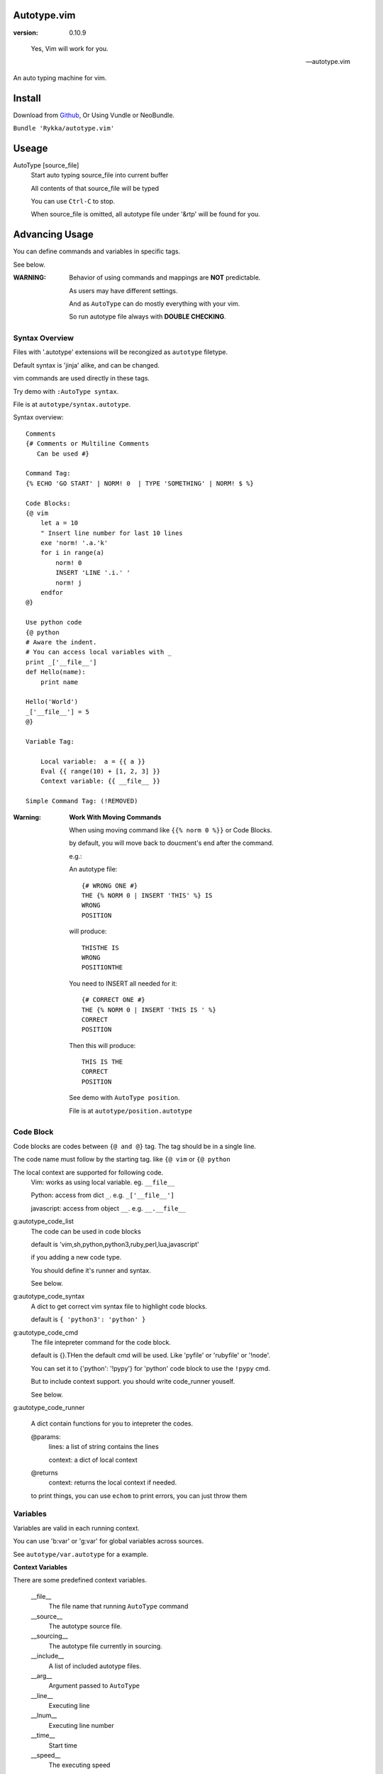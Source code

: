 Autotype.vim
============

:version: 0.10.9

..

    Yes, Vim will work for you.

    -- autotype.vim


An auto typing machine for vim.


.. figure:: https://github.com/Rykka/github_things/raw/master/image/autotype.gif
       :align: center



Install
=======

Download from Github_, Or Using Vundle or NeoBundle.

``Bundle 'Rykka/autotype.vim'``


Useage
======


AutoType [source_file]
   Start auto typing source_file into current buffer

   All contents of that source_file will be typed

   You can use ``Ctrl-C`` to stop.

   When source_file is omitted, all autotype file under '&rtp' will
   be found for you.


Advancing Usage
===============

You can define commands and variables in specific tags.

See below.

:WARNING: Behavior of using commands and mappings are **NOT**
          predictable.

          As users may have different settings.

          And as ``AutoType`` can do mostly everything with your vim.

          So run autotype file always with **DOUBLE CHECKING**.


Syntax Overview
---------------

Files with '.autotype' extensions will be recongized as ``autotype`` filetype.

Default syntax is 'jinja' alike, and can be changed. 

vim commands are used directly in these tags.

Try demo with ``:AutoType syntax``.

File is at ``autotype/syntax.autotype``.

Syntax overview::

    Comments
    {# Comments or Multiline Comments 
       Can be used #}

    Command Tag:
    {% ECHO 'GO START' | NORM! 0  | TYPE 'SOMETHING' | NORM! $ %}

    Code Blocks:
    {@ vim
        let a = 10
        " Insert line number for last 10 lines
        exe 'norm! '.a.'k'
        for i in range(a)
            norm! 0
            INSERT 'LINE '.i.' '
            norm! j
        endfor
    @}
    
    Use python code 
    {@ python
    # Aware the indent.
    # You can access local variables with _
    print _['__file__']
    def Hello(name):
        print name

    Hello('World')
    _['__file__'] = 5
    @}
   
    Variable Tag: 

        Local variable:  a = {{ a }}
        Eval {{ range(10) + [1, 2, 3] }}
        Context variable: {{ __file__ }}

    Simple Command Tag: (!REMOVED)

:Warning: 

      **Work With Moving Commands**

      When using moving command like 
      ``{{% norm 0 %}}`` or Code Blocks.

      by default, you will move back to doucment's end after the command.

      e.g.:

      An autotype file::

          {# WRONG ONE #}
          THE {% NORM 0 | INSERT 'THIS' %} IS
          WRONG
          POSITION

      will produce::

          THISTHE IS
          WRONG
          POSITIONTHE 

      You need to INSERT all needed for it::

          {# CORRECT ONE #}
          THE {% NORM 0 | INSERT 'THIS IS ' %}
          CORRECT
          POSITION

      Then this will produce::

          THIS IS THE
          CORRECT
          POSITION


      See demo with ``AutoType position``.

      File is at ``autotype/position.autotype``

Code Block
----------

Code blocks are codes between ``{@ and @}`` tag.
The tag should be in a single line.

The code name must follow by the starting tag.
like ``{@ vim`` or ``{@ python``

The local context are supported for following code.
    Vim: works as using local variable. eg. ``__file__``

    Python: access from dict ``_``. e.g. ``_['__file__']``

    javascript: access from object ``__``. e.g. ``__.__file__``

g:autotype_code_list
    The code can be used in code blocks

    default is 'vim,sh,python,python3,ruby,perl,lua,javascript'

    if you adding a new code type.

    You should define it's runner and syntax.

    See below.

g:autotype_code_syntax
    A dict to get correct vim syntax file to highlight code blocks.

    default is ``{ 'python3': 'python' }``

g:autotype_code_cmd
    The file intepreter command for the code block.

    default is {}.THen the default cmd will be used.
    Like 'pyfile' or 'rubyfile' or '!node'.

    You can set it to {'python': '!pypy'} for 'python' code block 
    to use the ``!pypy`` cmd.

    But to include context support. you should write code_runner 
    youself.

    See below.

g:autotype_code_runner

    A dict contain functions for you to intepreter the codes.

    @params: 
        lines: a list of string contains the lines

        context: a dict of local context

    @returns
        context: returns the local context if needed.

    to print things, you can use ``echom``
    to print errors, you can just throw them

Variables
---------

Variables are valid in each running context.

You can use 'b:var' or 'g:var' for global variables across 
sources.

See ``autotype/var.autotype`` for a example.

**Context Variables**

There are some predefined context variables.

    __file__
        The file name that running ``AutoType`` command
    __source__
        The autotype source file. 
    __sourcing__
        The autotype file currently in sourcing.
    __include__
        A list of included autotype files.
    __arg__
        Argument passed to ``AutoType``
    __line__
        Executing line
    __lnum__
        Executing line number
    __time__
        Start time
    __speed__
        The executing speed

You can set global context variables 
by setting ``g:autotype_global_context``, e.g.::
        
    let g:autotype_global_context = {'__author__': 'AutoType'}

You can get last context with ``g:autotype_last_context``.

Help Commands
-------------

*Commands that can be used both in tags and vim*

NORMAL[!] commands here
    Like ':normal', And words like \<C-W> will be convert 
    to that special character

    Add ``!`` to act as ``:normal!``

    example::

        NORM :ECHO 'Hello '.input('Your name:')\<CR>Auto\<CR>
        " will produce:
        " Hello Auto

APPEND[!] 'text here'
    Append things with current cursor position.
    Act as ``a`` in normal mode

    Add ``!`` and act as ``A``

    example::

        APPEND string(range(4))
        " will append to current line with
        " [0, 1, 2, 3]

INSERT[!] 'text here'
    Insert things with current cursor position.
    Act as ``i`` in normal mode

    Add ``!`` and act as ``I``

    :NOTE: To add to the beginning of line, instead of 
           beginning of line content.

           You should use ``NORM 0`` to move there.

TYPE[!] 'text here'
    Same as ``APPEND``.


[n]ECHO[!] [str/list/dict]
    Echo things like ':echo', And will show for a longer time.


    Add ``!`` to use ``ErrorMsg`` highlight,
    Default is ``ModeMsg`` highlight.

    You can pass a list:
        Then it will echo with each item.

        e.g.::

            ECHO range(10,1,-1) | 1BLINK 'Go!'

    You can pass a dictionary:
        'hl': hightlight. 
        You can set ``g:autotype_default_hl`` for it.

        'char': '[char]' part.
        You can set ``g:autotype_default_char`` for it.

        'arg': str/lst to print

    e.g.::  

        ECHO {'hl':'String','arg':'Hello', 'char': 'Mike'}

    Add ``n`` to wait ``n`` second.
    Default is dynamic by current speed.

    The things echoed will also be shown in ':message'.


    :XXX: A number passed to ``ECHO`` directly can not be shown.

          Like ``:ECHO 3``,
          will produce ``Argument Required Error``

          So use ``ECHO '3'`` 
          or ``ECHO a`` (assume ``a == 3`` )

[n]BLINK[!] [str/list/dict]
    A blinking versoin of ':echo' 

[n]BLINK[!] [str/list/dict]
    A blinking versoin of ':echo' 

:Note: **Bar**

       ``NORM|ECHO|TYPE|APPEND|BLINK|INSERT`` 
       both receives the ``|`` command.

       See ':h :command-bar'

:Note: **Quotes**

       In ``INSERT/APPEND/TYPE/ECHO/BLINK``,

       Strings passed must all using single quote ``'``.
       You can escape it with ``''``.

       In ``INSERT/APPEND``: works as double quoted,

           Then you can use ``\r`` as a return.
           To insert a ``\``, escape as ``\\``

       In ``ECHO/BLINK``: works as single quoted.

       See ':h expr-string'.

:Note: **Special Characters**

        In ``NORMAL``, Trigger special keys using ``\<C-XX>``

        If you met something unexpected with command line input
        action.

        First check if enough ``\<CR>`` are used.

        Then you can try typing raw special charactes there.
        See ``:h i_Ctrl-V`` for details.



INCLUDE source_file[.autotype]
    Include a autotype source file in command tag/block.

    This command can **NOT** be executed as vim command.

    It searches the source file from 
    ``local>g:autotype_file_directory>&rtp``

    See demo with ``AutoType include``.
    File is at ``autotype/include.autotype``

    When files are recursively included, it will run
    only the first time.
    
Options
=======

g:autotype_speed
    Auto typing speed (char per second), range from (1 to more),
    default is ``30``, which is mankind.

    Slow as turtle? use '2'.

    Fast as swift? use '120'.

    Faster as storm? use '600'.

    Blazing lighting? use '3000' or more.

    You can set it with one of 
    ``turtle,mankind,swift,storm,lighting``,

    Then it's at the relevent speed.

    ``:AtpSpd`` can be used as a quick speed setup.

g:autotype_moveback
    moveback (to end of doc.) after every command tag.

    default is `1`, set it to 0 to disable it.

g:autotype_syntax_type
    Default is 'jinja'.
        1. Command tag is '{% cmds %}'
        2. Variable tag is '{{ var }}'
        3. Comment tag is '{# var #}'
        4. Command block is '{@' and '@}',
           both in single line
        5. To prevent exec of tags, add a '!' before the tag.

    Then the 'autotype'
        1. Command tag is '^[ cmds ^]'
        2. Comment tag is '^< var ^>'
        3. Variable tag is '^{ var ^}'
        4. Command block is '^[^[' and '^]^]',
           both in single line

    You can define your own tag syntax if needed.
    Following list of options can be changed::
        
            ["g:autotype_syn_cmd_bgn",  '{%'],
            ["g:autotype_syn_cmd_end",  '%}'],
            ["g:autotype_syn_cmds_bgn", '{@'],
            ["g:autotype_syn_cmds_end", '@}'],
            ["g:autotype_syn_cmt_bgn",  '{#'],
            ["g:autotype_syn_cmt_end",  '#}'],
            ["g:autotype_syn_var_bgn",  '{{'],
            ["g:autotype_syn_var_end",  '}}'],

    :NOTE: ``g:autotype_syntax_type`` **SHOULD** be set
            with a name other than 'jinja' or 'autotype'

            And these options should be a pattern for matching.

            e.g: '^' should be escaped as ``'\^'``

            See ':h pattern-atoms' for details

g:autotype_file_directory
    The user directory for your autotype source files.

    Default is ``''``.

    The ``:AutoType source_file`` will search file in current dir,
    then in this path and the ``&rtp/autotype/`` directory
    for all '\*.autotype' file to match the filename.

    You can add multiple paths seperated with comma ','.

g:autotype_global_context
    You can predefine variable in context.

    e.g.::
        
        let g:autotype_global_context = {'__author__': 'AutoType'}

    See Variables_ for context details.


g:autotype_cursor_aug
    Used for running autocommands with ``CursorMoved``

    Set ``aug_ptn`` seperate with ``,``

    Default is ``'*.rst,<buffer>'``

    This is mainly used for updating buffer with InstantRst_

g:autotype_default_char 
    The '[char]' part for ``ECHO|BLINK``

g:autotype_default_hl
    The '[char]' part's highlight for ``ECHO|BLINK``


ISSUES
======

Post issues at github_

You can contribute to them as well.

Currently, there are some issues around.
        
    1. Typing ``'`` with some text will cause the text to reindent.

       This is caused mainly by indent settings
       like '&inde,&indk,&cpo'.
       So you should check them first.

TODO
====

1. Make autotype auto write articles.
2. Make autotype auto write programs.

And before, there are some ``misc`` things need to do.
You can find one thing and contribute to it at github_

    1. [X] 2014-08-31 Add local context support for commands and variables
    2. [X] 2014-08-30 Add Comment Tag And Block And Syntax.
    3. [X] 2014-08-28 Make input with Special Keys more workable.
    4. [X] 2014-08-29 Make Literal-String and Constant-String always working.
    5. [X] 2014-08-31 Add ``INCLUDE`` TAG
    6. [X] 2014-08-31 Add Striping Syntax like ``{%- and -%}``.
    7. [X] 2014-08-31 Make typing output like typing in insert mode.
    8. [X] 2014-09-01 Add Python Code Block support
    9. [X] 2014-09-01 Add Ruby/Javascript/Perl/Lua/... Code Block
    10. [o] Add Ruby/Javascript/Perl/Lua/... Context support
    10. [X] 2014-09-02 REMOVE simple Command Tag, Automove back after each command.
    11. Make more autotype sources.
    12. Make it more stable and useful.
    13. Helping others.


.. _github: https://github.com/Rykka/autotype.vim
.. _InstantRst: https://github.com/Rykka/InstantRst
